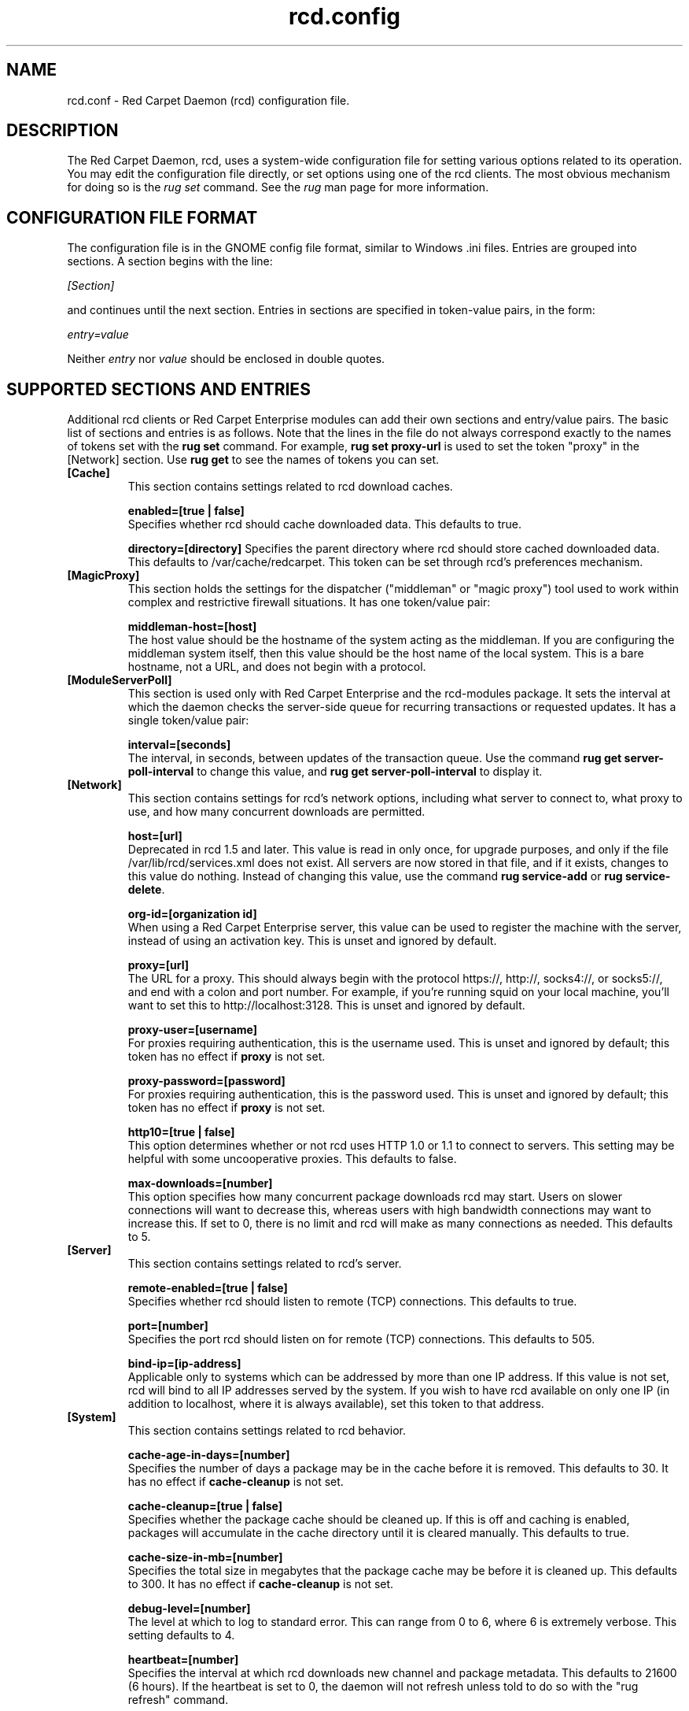 .\" To report problems with this software, visit http://bugzilla.ximian.com
.TH "rcd.config" "5" "1.0" "Ximian, Inc. 2002" "RCD Configuration File"
.SH "NAME"
rcd.conf \- Red Carpet Daemon (rcd) configuration file.
.SH "DESCRIPTION"
The Red Carpet Daemon, rcd, uses a system\-wide configuration file for setting various options related to its operation. You may edit the configuration file directly, or set options using one of the rcd clients. The most obvious mechanism for doing so is the \fIrug set\fR command. See the \fIrug\fR man page for more information.
.SH "CONFIGURATION FILE FORMAT"
.LP 
The configuration file is in the GNOME config file format, similar to Windows .ini files.  Entries are grouped into sections.  A section begins with the line:
.LP 
.I [Section]
.LP 
and continues until the next section.  Entries in sections are specified in token\-value pairs, in the form:
.LP 
.I entry=value
.LP 
Neither
.I entry
nor
.I value
should be enclosed in double quotes.
.SH "SUPPORTED SECTIONS AND ENTRIES"
.LP 
Additional rcd clients or Red Carpet Enterprise modules can add their own sections and entry/value pairs. The basic list of sections and entries is as follows. Note that the lines in the file do not always correspond exactly to the names of tokens set with the \fBrug set\fR command. For example, \fBrug set proxy\-url\fR is used to set the token "proxy" in the [Network] section. Use \fBrug get\fR to see the names of tokens you can set. 

.TP 
\fB[Cache]\fR
This section contains settings related to rcd download caches.

.IP 
\fBenabled=[true | false]\fR
.br 
Specifies whether rcd should cache downloaded data.  This defaults to true.

\fBdirectory=[directory]\fR
Specifies the parent directory where rcd should store cached downloaded data.  This defaults to /var/cache/redcarpet.  This token can be set through rcd's preferences mechanism.

.TP 
\fB[MagicProxy]\fR
This section holds the settings for the dispatcher ("middleman" or "magic proxy") tool used to work within complex and restrictive firewall situations. It has one token/value pair:

.IP 
\fBmiddleman\-host=[host]\fR
.br 
The host value should be the hostname of the system acting as the middleman. If you are configuring the middleman system itself, then this value should be the host name of the local system. This is a bare hostname, not a URL, and does not begin with a protocol.

.TP 
\fB[ModuleServerPoll]\fR
This section is used only with Red Carpet Enterprise and the rcd\-modules package. It sets the interval at which the daemon checks the server\-side queue for recurring transactions or requested updates. It has a single token/value pair:

.IP 
\fBinterval=[seconds]\fR
.br 
The interval, in seconds, between updates of the transaction queue. Use the command \fBrug get server\-poll\-interval\fR to change this value, and \fBrug get server\-poll\-interval\fR to display it.

.TP 
\fB[Network]\fR
This section contains settings for rcd's network options, including what server to connect to, what proxy to use, and how many concurrent downloads are permitted.

.IP 
\fBhost=[url]\fR
.br 
Deprecated in rcd 1.5 and later. This value is read in only once, for upgrade purposes, and only if the file /var/lib/rcd/services.xml does not exist. All servers are now stored in that file, and if it exists, changes to this value do nothing. Instead of changing this value, use the command \fBrug service\-add\fR or \fBrug service\-delete\fR.

\fBorg\-id=[organization id]\fR
.br 
When using a Red Carpet Enterprise server, this value can be used to register the machine with the server, instead of using an activation key. This is unset and ignored by default.

\fBproxy=[url]\fR
.br 
The URL for a proxy.  This should always begin with the protocol https://, http://, socks4://, or socks5://, and end with a colon and port number. For example, if you're running squid on your local machine, you'll want to set this to http://localhost:3128.  This is unset and ignored by default. 

\fBproxy\-user=[username]\fR
.br 
For proxies requiring authentication, this is the username used. This is unset and ignored by default; this token has no effect if \fBproxy\fR is not set. 

\fBproxy\-password=[password]\fR
.br 
For proxies requiring authentication, this is the password used. This is unset and ignored by default; this token has no effect if \fBproxy\fR is not set.

\fBhttp10=[true | false]\fR
.br 
This option determines whether or not rcd uses HTTP 1.0 or 1.1 to connect to servers.  This setting may be helpful with some uncooperative proxies.  This defaults to false. 

\fBmax\-downloads=[number]\fR
.br 
This option specifies how many concurrent package downloads rcd may start.  Users on slower connections will want to decrease this, whereas users with high bandwidth connections may want to increase this.  If set to 0, there is no limit and rcd will make as many connections as needed.  This defaults to 5.

.TP 
\fB[Server]\fR
This section contains settings related to rcd's server.
.IP 
\fBremote\-enabled=[true | false]\fR
.br 
Specifies whether rcd should listen to remote (TCP) connections.  This defaults to true.

\fBport=[number]\fR
.br 
Specifies the port rcd should listen on for remote (TCP) connections. This defaults to 505.

\fBbind\-ip=[ip\-address]\fR
.br 
Applicable only to systems which can be addressed by more than one IP address. If this value is not set, rcd will bind to all IP addresses served by the system. If you wish to have rcd available on only one IP (in addition to localhost, where it is always available), set this token to that address. 

.TP 
\fB[System]
This section contains settings related to rcd behavior.

.IP 
\fBcache\-age\-in\-days=[number]\fR
.br 
Specifies the number of days a package may be in the cache before it is removed.  This defaults to 30.  It has no effect if \fBcache\-cleanup\fR is not set.

\fBcache\-cleanup=[true | false]\fR
.br 
Specifies whether the package cache should be cleaned up.  If this is off and caching is enabled, packages will accumulate in the cache directory until it is cleared manually.  This defaults to true. 

\fBcache\-size\-in\-mb=[number]\fR
.br 
Specifies the total size in megabytes that the package cache may be before it is cleaned up.  This defaults to 300.  It has no effect if \fBcache\-cleanup\fR is not set.  

\fBdebug\-level=[number]\fR
.br 
The level at which to log to standard error.  This can range from 0 to 6, where 6 is extremely verbose.  This setting defaults to 4.

\fBheartbeat=[number]\fR
.br 
Specifies the interval at which rcd downloads new channel and package metadata.  This defaults to 21600 (6 hours). If the heartbeat is set to 0, the daemon will not refresh unless told to do so with the "rug refresh" command.

\fBrollback=[true | false]\fR
.br 
Stores detailed package history information, enabling the "rug rollback" software reversion command (see rug(1) for more information). This option causes rcd to take additional time and disk space for upgrade and removal transactions, although not as much as storing archives of old packages themselves. Rollback only works on RPM\-based systems, and packages to which you downgrade must be available on the Red Carpet server.

\fBrequire\-signatures=[true | false]\fR
.br 
Specifies whether packages being installed must pass a GPG signature check.  Packages which are inconclusive for whatever reason (gpg not installed, public key unavailable, etc.) are not installed. Note that rcd will never install packages in which a gpg signature explicitly fails. This defaults to false. 

\fBsyslog\-level=[number]\fR
.br 
The level at which to log to syslog.  This can range from 0 to 6,
where 6 is extremely verbose.  This defaults to 4. 

.SH "AUTHORS"
.LP 
Copyright Ximian, Inc. 2002\-2003
http://www.ximian.com

.SH "SEE ALSO"
.LP 
rcd(8), rug(1), rcman(1), rcreports(1), rce\-dump, rce\-restore, rcmirror(1)

.LP 
The graphical Red Carpet client, red\-carpet, has a manual accessible through the GNOME help system; select items from the Help menu within the application to read it.  Visit http://ximian.com for more information about rcd and the full family of Ximian Red Carpet products and servies, as well as Evolution and other software from Ximian.
To report problems with this software or its documentation, visit http://bugzilla.ximian.com

